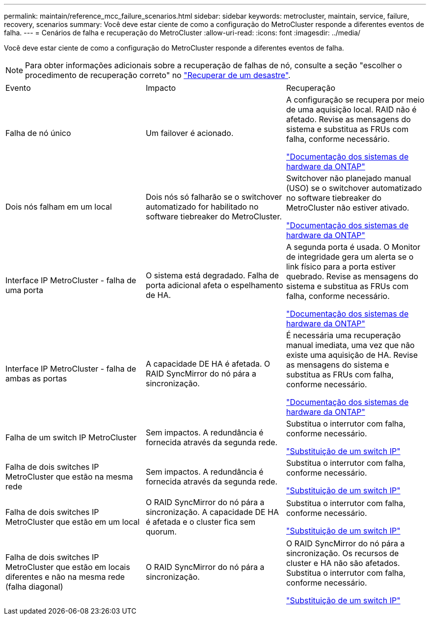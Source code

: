 ---
permalink: maintain/reference_mcc_failure_scenarios.html 
sidebar: sidebar 
keywords: metrocluster, maintain, service, failure, recovery, scenarios 
summary: Você deve estar ciente de como a configuração do MetroCluster responde a diferentes eventos de falha. 
---
= Cenários de falha e recuperação do MetroCluster
:allow-uri-read: 
:icons: font
:imagesdir: ../media/


[role="lead"]
Você deve estar ciente de como a configuração do MetroCluster responde a diferentes eventos de falha.


NOTE: Para obter informações adicionais sobre a recuperação de falhas de nó, consulte a seção "escolher o procedimento de recuperação correto" no link:../disaster-recovery/concept_dr_workflow.html["Recuperar de um desastre"].

|===


| Evento | Impacto | Recuperação 


 a| 
Falha de nó único
 a| 
Um failover é acionado.
 a| 
A configuração se recupera por meio de uma aquisição local. RAID não é afetado. Revise as mensagens do sistema e substitua as FRUs com falha, conforme necessário.

https://docs.netapp.com/platstor/index.jsp["Documentação dos sistemas de hardware da ONTAP"^]



 a| 
Dois nós falham em um local
 a| 
Dois nós só falharão se o switchover automatizado for habilitado no software tiebreaker do MetroCluster.
 a| 
Switchover não planejado manual (USO) se o switchover automatizado no software tiebreaker do MetroCluster não estiver ativado.

https://docs.netapp.com/platstor/index.jsp["Documentação dos sistemas de hardware da ONTAP"^]



 a| 
Interface IP MetroCluster - falha de uma porta
 a| 
O sistema está degradado. Falha de porta adicional afeta o espelhamento de HA.
 a| 
A segunda porta é usada. O Monitor de integridade gera um alerta se o link físico para a porta estiver quebrado. Revise as mensagens do sistema e substitua as FRUs com falha, conforme necessário.

https://docs.netapp.com/platstor/index.jsp["Documentação dos sistemas de hardware da ONTAP"^]



 a| 
Interface IP MetroCluster - falha de ambas as portas
 a| 
A capacidade DE HA é afetada. O RAID SyncMirror do nó pára a sincronização.
 a| 
É necessária uma recuperação manual imediata, uma vez que não existe uma aquisição de HA. Revise as mensagens do sistema e substitua as FRUs com falha, conforme necessário.

https://docs.netapp.com/platstor/index.jsp["Documentação dos sistemas de hardware da ONTAP"^]



 a| 
Falha de um switch IP MetroCluster
 a| 
Sem impactos. A redundância é fornecida através da segunda rede.
 a| 
Substitua o interrutor com falha, conforme necessário.

link:task_replace_an_ip_switch.html["Substituição de um switch IP"]



 a| 
Falha de dois switches IP MetroCluster que estão na mesma rede
 a| 
Sem impactos. A redundância é fornecida através da segunda rede.
 a| 
Substitua o interrutor com falha, conforme necessário.

link:task_replace_an_ip_switch.html["Substituição de um switch IP"]



 a| 
Falha de dois switches IP MetroCluster que estão em um local
 a| 
O RAID SyncMirror do nó pára a sincronização. A capacidade DE HA é afetada e o cluster fica sem quorum.
 a| 
Substitua o interrutor com falha, conforme necessário.

link:task_replace_an_ip_switch.html["Substituição de um switch IP"]



 a| 
Falha de dois switches IP MetroCluster que estão em locais diferentes e não na mesma rede (falha diagonal)
 a| 
O RAID SyncMirror do nó pára a sincronização.
 a| 
O RAID SyncMirror do nó pára a sincronização. Os recursos de cluster e HA não são afetados. Substitua o interrutor com falha, conforme necessário.

link:task_replace_an_ip_switch.html["Substituição de um switch IP"]

|===